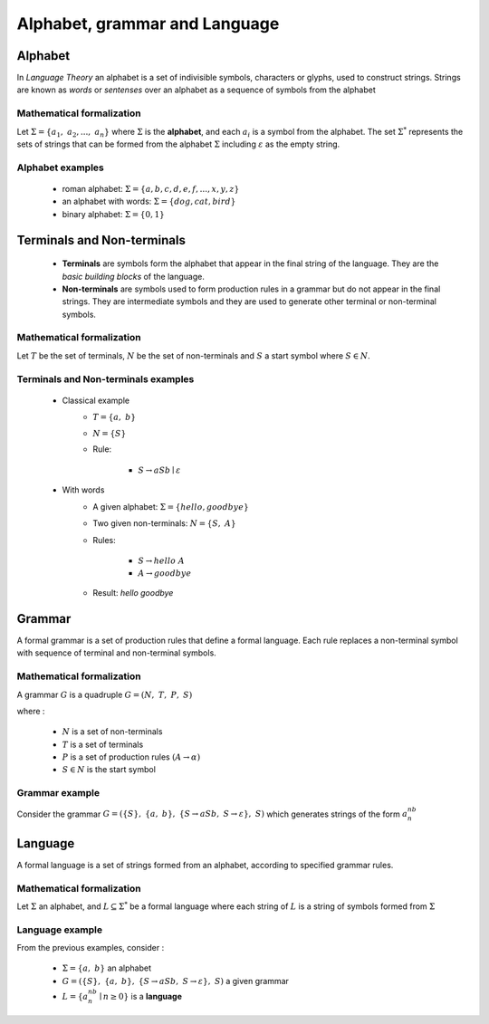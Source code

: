Alphabet, grammar and Language
==============================

Alphabet
--------

In *Language Theory* an alphabet is a set of indivisible symbols, characters or glyphs, used to construct
strings. Strings are known as *words* or *sentenses* over an alphabet as a sequence of symbols from the alphabet

Mathematical formalization
^^^^^^^^^^^^^^^^^^^^^^^^^^

Let :math:`\Sigma = \{a_1,\ a_2,...,\ a_n\}` where :math:`\Sigma` is the **alphabet**, and each :math:`a_i` is a symbol
from the alphabet. The set :math:`\Sigma^*` represents the sets of strings that can be formed from the alphabet
:math:`\Sigma` including :math:`\varepsilon` as the empty string.

Alphabet examples
^^^^^^^^^^^^^^^^^

    * roman alphabet: :math:`\Sigma = \{a,b,c,d,e,f,...,x,y,z\}`
    * an alphabet with words: :math:`\Sigma = \{dog, cat, bird\}`
    * binary alphabet: :math:`\Sigma = \{0,1\}`


Terminals and Non-terminals
---------------------------

    * **Terminals** are symbols form the alphabet that appear in the final string of the language. They are the *basic building blocks* of the language.
    * **Non-terminals** are symbols used to form production rules in a grammar but do not appear in the final strings. They are intermediate symbols and they are used to generate other terminal or non-terminal symbols.

Mathematical formalization
^^^^^^^^^^^^^^^^^^^^^^^^^^

Let :math:`T` be the set of terminals, :math:`N` be the set of non-terminals and :math:`S` a start symbol where
:math:`S \in N`.

Terminals and Non-terminals examples
^^^^^^^^^^^^^^^^^^^^^^^^^^^^^^^^^^^^

    * Classical example
        * :math:`T =\{a,\ b\}`
        * :math:`N =\{S\}`
        * Rule:

            * :math:`S \to aSb \mid \varepsilon`
    * With words
        * A given alphabet: :math:`\Sigma = \{hello, goodbye\}`
        * Two given non-terminals: :math:`N = \{S,\ A\}`
        * Rules:

            * :math:`S \to hello\ A`
            * :math:`A \to goodbye`

        * Result: *hello goodbye*

Grammar
-------

A formal grammar is a set of production rules that define a formal language. Each rule replaces a non-terminal symbol
with sequence of terminal and non-terminal symbols.

Mathematical formalization
^^^^^^^^^^^^^^^^^^^^^^^^^^


A grammar :math:`G` is a quadruple :math:`G = (N,\ T,\ P,\ S)`

where :

    * :math:`N` is a set of non-terminals
    * :math:`T` is a set of terminals
    * :math:`P` is a set of production rules :math:`(A \to \alpha)`
    * :math:`S \in N` is the start symbol

Grammar example
^^^^^^^^^^^^^^^

Consider the grammar :math:`G =(\{S\},\ \{a,\ b\},\ \{S \to aSb,\ S \to \varepsilon\},\ S)` which generates strings of
the form :math:`a^nb^n`


Language
--------

A formal language is a set of strings formed from an alphabet, according to specified grammar rules.

Mathematical formalization
^^^^^^^^^^^^^^^^^^^^^^^^^^

Let :math:`\Sigma` an alphabet, and :math:`L \subseteq \Sigma^*` be a formal language where each string of :math:`L` is
a string of symbols formed from :math:`\Sigma`

Language example
^^^^^^^^^^^^^^^^

From the previous examples, consider :

    * :math:`\Sigma = \{a,\ b\}` an alphabet
    * :math:`G = (\{S\},\ \{a,\ b\},\ \{S \to aSb,\ S \to \varepsilon\},\ S)` a given grammar
    * :math:`L = \{a^nb^n \mid n \geq 0\}` is a **language**